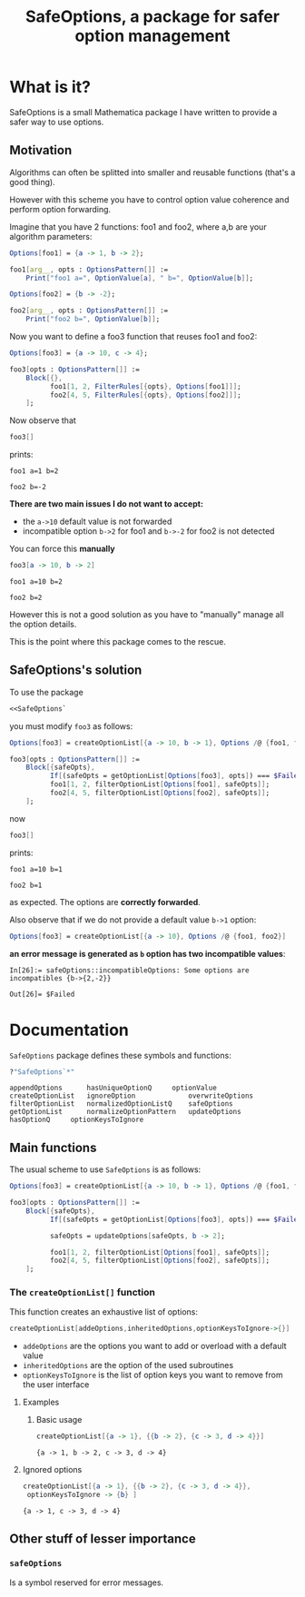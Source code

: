 #+TITLE: SafeOptions, a package for safer option management

* What is it?

SafeOptions is a small Mathematica package I have written to provide a
safer way to use options.

** Motivation

Algorithms can often be splitted into smaller and reusable functions
(that's a good thing).

However with this scheme you have to control option value coherence
and perform option forwarding.

Imagine that you have 2 functions: foo1 and foo2, where a,b are your
algorithm parameters:

#+BEGIN_SRC mathematica
Options[foo1] = {a -> 1, b -> 2};

foo1[arg__, opts : OptionsPattern[]] := 
	Print["foo1 a=", OptionValue[a], " b=", OptionValue[b]]; 

Options[foo2] = {b -> -2};

foo2[arg__, opts : OptionsPattern[]] := 
	Print["foo2 b=", OptionValue[b]];
#+END_SRC

Now you want to define a foo3 function that reuses foo1 and foo2:

#+BEGIN_SRC mathematica
Options[foo3] = {a -> 10, c -> 4};

foo3[opts : OptionsPattern[]] :=
	Block[{},
	      foo1[1, 2, FilterRules[{opts}, Options[foo1]]];
	      foo2[4, 5, FilterRules[{opts}, Options[foo2]]];
	];
#+END_SRC

Now observe that

#+BEGIN_SRC mathematica
foo3[]
#+END_SRC

prints:
#+BEGIN_EXAMPLE
foo1 a=1 b=2

foo2 b=-2
#+END_EXAMPLE

*There are two main issues I do not want to accept:*

- the =a->10= default value is not forwarded
- incompatible option =b->2= for foo1 and =b->-2= for foo2 is not detected

You can force this *manually*

#+BEGIN_SRC mathematica
foo3[a -> 10, b -> 2]
#+END_SRC

#+BEGIN_EXAMPLE
foo1 a=10 b=2

foo2 b=2
#+END_EXAMPLE

However this is not a good solution as you have to "manually" manage
all the option details.

This is the point where this package comes to the rescue.

** SafeOptions's solution

To use the package
#+BEGIN_SRC mathematica
<<SafeOptions`
#+END_SRC

you must modify =foo3= as follows:

#+BEGIN_SRC mathematica
Options[foo3] = createOptionList[{a -> 10, b -> 1}, Options /@ {foo1, foo2}];

foo3[opts : OptionsPattern[]] :=      
	Block[{safeOpts},
	      If[(safeOpts = getOptionList[Options[foo3], opts]) === $Failed, Return[$Failed]];
	      foo1[1, 2, filterOptionList[Options[foo1], safeOpts]]; 
	      foo2[4, 5, filterOptionList[Options[foo2], safeOpts]];
	];
#+END_SRC

now

#+BEGIN_SRC mathematica
foo3[]
#+END_SRC

prints:
#+BEGIN_EXAMPLE
foo1 a=10 b=1

foo2 b=1
#+END_EXAMPLE
as expected. The options are *correctly forwarded*.

Also observe that if we do not provide a default value =b->1= option:

#+BEGIN_SRC mathematica
Options[foo3] = createOptionList[{a -> 10}, Options /@ {foo1, foo2}]
#+END_SRC

*an error message is generated as =b= option has two incompatible values*:
#+BEGIN_EXAMPLE
In[26]:= safeOptions::incompatibleOptions: Some options are incompatibles {b->{2,-2}}

Out[26]= $Failed
#+END_EXAMPLE

* Documentation

=SafeOptions= package defines these symbols and functions:
#+BEGIN_SRC mathematica
?"SafeOptions`*"
#+END_SRC

#+BEGIN_EXAMPLE
appendOptions	   hasUniqueOptionQ	    optionValue
createOptionList   ignoreOption	            overwriteOptions
filterOptionList   normalizedOptionListQ    safeOptions
getOptionList	   normalizeOptionPattern   updateOptions
hasOptionQ	   optionKeysToIgnore	
#+END_EXAMPLE

** Main functions
The usual scheme to use =SafeOptions= is as follows:

#+BEGIN_SRC mathematica
Options[foo3] = createOptionList[{a -> 10, b -> 1}, Options /@ {foo1, foo2}];

foo3[opts : OptionsPattern[]] :=      
	Block[{safeOpts},
	      If[(safeOpts = getOptionList[Options[foo3], opts]) === $Failed, Return[$Failed]];

	      safeOpts = updateOptions[safeOpts, b -> 2];

	      foo1[1, 2, filterOptionList[Options[foo1], safeOpts]]; 
	      foo2[4, 5, filterOptionList[Options[foo2], safeOpts]];
	];
#+END_SRC

*** The =createOptionList[]= function

This function creates an exhaustive list of options:

#+BEGIN_SRC mathematica
createOptionList[addeOptions,inheritedOptions,optionKeysToIgnore->{}]
#+END_SRC

- =addeOptions= are the options you want to add or overload with a default value
- =inheritedOptions= are the option of the used subroutines
- =optionKeysToIgnore= is the list of option keys you want to remove
  from the user interface

**** Examples

***** Basic usage

  #+BEGIN_SRC mathematica
createOptionList[{a -> 1}, {{b -> 2}, {c -> 3, d -> 4}}]
  #+END_SRC
  #+BEGIN_EXAMPLE
{a -> 1, b -> 2, c -> 3, d -> 4}
  #+END_EXAMPLE

**** Ignored options

  #+BEGIN_SRC mathematica
createOptionList[{a -> 1}, {{b -> 2}, {c -> 3, d -> 4}}, 
 optionKeysToIgnore -> {b} ]
  #+END_SRC
  #+BEGIN_EXAMPLE
{a -> 1, c -> 3, d -> 4}
  #+END_EXAMPLE

** Other stuff of lesser importance

*** =safeOptions= 

Is a symbol reserved for error messages.



